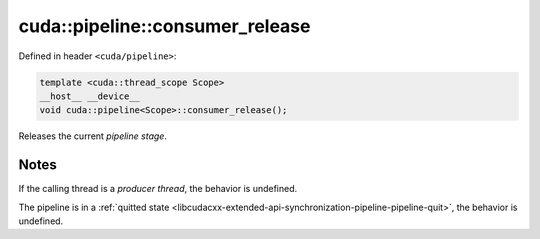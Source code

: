 .. _libcudacxx-extended-api-synchronization-pipeline-pipeline-consumer-release:

cuda::pipeline::consumer_release
====================================

Defined in header ``<cuda/pipeline>``:

.. code:: cuda

   template <cuda::thread_scope Scope>
   __host__ __device__
   void cuda::pipeline<Scope>::consumer_release();

Releases the current *pipeline stage*.

Notes
-----

If the calling thread is a *producer thread*, the behavior is undefined.

The pipeline is in a :ref:`quitted state <libcudacxx-extended-api-synchronization-pipeline-pipeline-quit>`,
the behavior is undefined.
